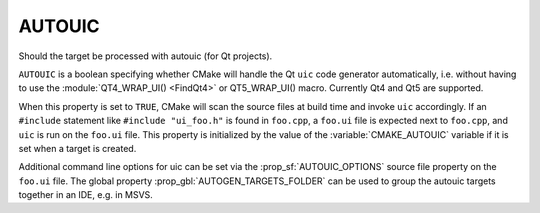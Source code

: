 AUTOUIC
-------

Should the target be processed with autouic (for Qt projects).

``AUTOUIC`` is a boolean specifying whether CMake will handle
the Qt ``uic`` code generator automatically, i.e. without having to use
the :module:`QT4_WRAP_UI() <FindQt4>` or QT5_WRAP_UI() macro. Currently Qt4
and Qt5 are supported.

When this property is set to ``TRUE``, CMake will scan the source files
at build time and invoke ``uic`` accordingly.
If an ``#include`` statement like ``#include "ui_foo.h"`` is found in
``foo.cpp``, a ``foo.ui`` file is expected next to ``foo.cpp``, and ``uic`` is
run on the ``foo.ui`` file.
This property is initialized by the value of the :variable:`CMAKE_AUTOUIC`
variable if it is set when a target is created.

Additional command line options for uic can be set via the
:prop_sf:`AUTOUIC_OPTIONS` source file property on the ``foo.ui`` file.
The global property :prop_gbl:`AUTOGEN_TARGETS_FOLDER` can be used to group the
autouic targets together in an IDE, e.g. in MSVS.
